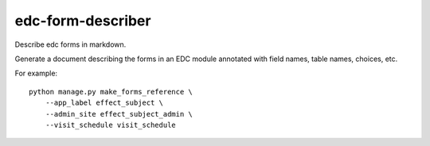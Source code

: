 edc-form-describer
==================

Describe edc forms in markdown.

Generate a document describing the forms in an EDC module annotated with field names, table
names, choices, etc.

For example::

    python manage.py make_forms_reference \
        --app_label effect_subject \
        --admin_site effect_subject_admin \
        --visit_schedule visit_schedule


